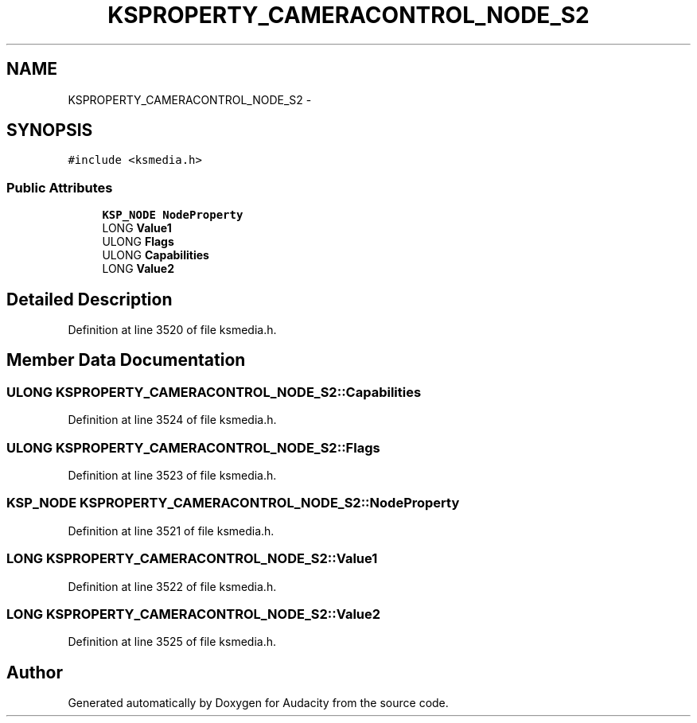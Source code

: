 .TH "KSPROPERTY_CAMERACONTROL_NODE_S2" 3 "Thu Apr 28 2016" "Audacity" \" -*- nroff -*-
.ad l
.nh
.SH NAME
KSPROPERTY_CAMERACONTROL_NODE_S2 \- 
.SH SYNOPSIS
.br
.PP
.PP
\fC#include <ksmedia\&.h>\fP
.SS "Public Attributes"

.in +1c
.ti -1c
.RI "\fBKSP_NODE\fP \fBNodeProperty\fP"
.br
.ti -1c
.RI "LONG \fBValue1\fP"
.br
.ti -1c
.RI "ULONG \fBFlags\fP"
.br
.ti -1c
.RI "ULONG \fBCapabilities\fP"
.br
.ti -1c
.RI "LONG \fBValue2\fP"
.br
.in -1c
.SH "Detailed Description"
.PP 
Definition at line 3520 of file ksmedia\&.h\&.
.SH "Member Data Documentation"
.PP 
.SS "ULONG KSPROPERTY_CAMERACONTROL_NODE_S2::Capabilities"

.PP
Definition at line 3524 of file ksmedia\&.h\&.
.SS "ULONG KSPROPERTY_CAMERACONTROL_NODE_S2::Flags"

.PP
Definition at line 3523 of file ksmedia\&.h\&.
.SS "\fBKSP_NODE\fP KSPROPERTY_CAMERACONTROL_NODE_S2::NodeProperty"

.PP
Definition at line 3521 of file ksmedia\&.h\&.
.SS "LONG KSPROPERTY_CAMERACONTROL_NODE_S2::Value1"

.PP
Definition at line 3522 of file ksmedia\&.h\&.
.SS "LONG KSPROPERTY_CAMERACONTROL_NODE_S2::Value2"

.PP
Definition at line 3525 of file ksmedia\&.h\&.

.SH "Author"
.PP 
Generated automatically by Doxygen for Audacity from the source code\&.
